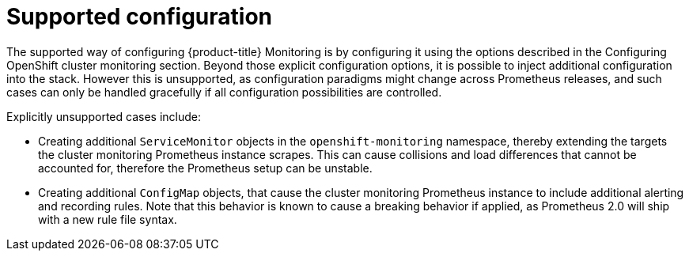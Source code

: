 // Module included in the following assemblies:
//
// * monitoring/configuring-monitoring-stack.adoc

[id="supported-configuration-{context}"]
= Supported configuration

The supported way of configuring {product-title} Monitoring is by configuring it using the options described in the Configuring OpenShift cluster monitoring section. Beyond those explicit configuration options, it is possible to inject additional configuration into the stack. However this is unsupported, as configuration paradigms might change across Prometheus releases, and such cases can only be handled gracefully if all configuration possibilities are controlled.

Explicitly unsupported cases include:

* Creating additional `ServiceMonitor` objects in the `openshift-monitoring` namespace, thereby extending the targets the cluster monitoring Prometheus instance scrapes. This can cause collisions and load differences that cannot be accounted for, therefore the Prometheus setup can be unstable.
* Creating additional `ConfigMap` objects, that cause the cluster monitoring Prometheus instance to include additional alerting and recording rules. Note that this behavior is known to cause a breaking behavior if applied, as Prometheus 2.0 will ship with a new rule file syntax.
